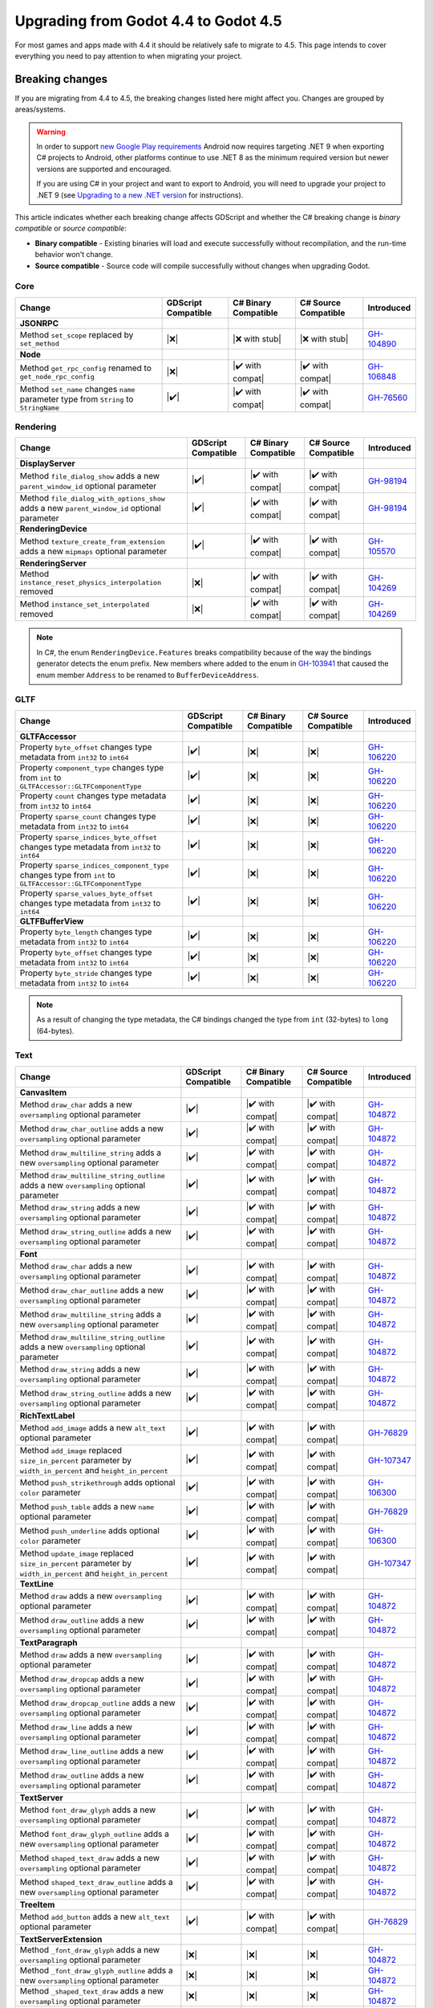 .. _doc_upgrading_to_godot_4.5:

Upgrading from Godot 4.4 to Godot 4.5
=====================================

For most games and apps made with 4.4 it should be relatively safe to migrate to 4.5.
This page intends to cover everything you need to pay attention to when migrating
your project.

Breaking changes
----------------

If you are migrating from 4.4 to 4.5, the breaking changes listed here might
affect you. Changes are grouped by areas/systems.

.. warning::

    In order to support `new Google Play requirements`_ Android now requires
    targeting .NET 9 when exporting C# projects to Android, other platforms
    continue to use .NET 8 as the minimum required version but newer versions
    are supported and encouraged.

    If you are using C# in your project and want to export to Android, you will
    need to upgrade your project to .NET 9 (see `Upgrading to a new .NET version`_
    for instructions).

This article indicates whether each breaking change affects GDScript and whether
the C# breaking change is *binary compatible* or *source compatible*:

- **Binary compatible** - Existing binaries will load and execute successfully without
  recompilation, and the run-time behavior won't change.
- **Source compatible** - Source code will compile successfully without changes when
  upgrading Godot.

Core
~~~~

========================================================================================================================  ===================  ====================  ====================  ============
Change                                                                                                                    GDScript Compatible  C# Binary Compatible  C# Source Compatible  Introduced
========================================================================================================================  ===================  ====================  ====================  ============
**JSONRPC**
Method ``set_scope`` replaced by ``set_method``                                                                           |❌|                 |❌ with stub|        |❌ with stub|        `GH-104890`_
**Node**
Method ``get_rpc_config`` renamed to ``get_node_rpc_config``                                                              |❌|                 |✔️ with compat|      |✔️ with compat|      `GH-106848`_
Method ``set_name`` changes ``name`` parameter type from ``String`` to ``StringName``                                     |✔️|                 |✔️ with compat|      |✔️ with compat|      `GH-76560`_
========================================================================================================================  ===================  ====================  ====================  ============

Rendering
~~~~~~~~~

========================================================================================================================  ===================  ====================  ====================  ============
Change                                                                                                                    GDScript Compatible  C# Binary Compatible  C# Source Compatible  Introduced
========================================================================================================================  ===================  ====================  ====================  ============
**DisplayServer**
Method ``file_dialog_show`` adds a new ``parent_window_id`` optional parameter                                            |✔️|                 |✔️ with compat|      |✔️ with compat|      `GH-98194`_
Method ``file_dialog_with_options_show`` adds a new ``parent_window_id`` optional parameter                               |✔️|                 |✔️ with compat|      |✔️ with compat|      `GH-98194`_
**RenderingDevice**
Method ``texture_create_from_extension`` adds a new ``mipmaps`` optional parameter                                        |✔️|                 |✔️ with compat|      |✔️ with compat|      `GH-105570`_
**RenderingServer**
Method ``instance_reset_physics_interpolation`` removed                                                                   |❌|                 |✔️ with compat|      |✔️ with compat|      `GH-104269`_
Method ``instance_set_interpolated`` removed                                                                              |❌|                 |✔️ with compat|      |✔️ with compat|      `GH-104269`_
========================================================================================================================  ===================  ====================  ====================  ============

.. note::

    In C#, the enum ``RenderingDevice.Features`` breaks compatibility because of the way the bindings generator
    detects the enum prefix. New members where added to the enum in `GH-103941`_ that caused the enum member
    ``Address`` to be renamed to ``BufferDeviceAddress``.

GLTF
~~~~

========================================================================================================================  ===================  ====================  ====================  ============
Change                                                                                                                    GDScript Compatible  C# Binary Compatible  C# Source Compatible  Introduced
========================================================================================================================  ===================  ====================  ====================  ============
**GLTFAccessor**
Property ``byte_offset`` changes type metadata from ``int32`` to ``int64``                                                |✔️|                 |❌|                  |❌|                  `GH-106220`_
Property ``component_type`` changes type from ``int`` to ``GLTFAccessor::GLTFComponentType``                              |✔️|                 |❌|                  |❌|                  `GH-106220`_
Property ``count`` changes type metadata from ``int32`` to ``int64``                                                      |✔️|                 |❌|                  |❌|                  `GH-106220`_
Property ``sparse_count`` changes type metadata from ``int32`` to ``int64``                                               |✔️|                 |❌|                  |❌|                  `GH-106220`_
Property ``sparse_indices_byte_offset`` changes type metadata from ``int32`` to ``int64``                                 |✔️|                 |❌|                  |❌|                  `GH-106220`_
Property ``sparse_indices_component_type`` changes type from ``int`` to ``GLTFAccessor::GLTFComponentType``               |✔️|                 |❌|                  |❌|                  `GH-106220`_
Property ``sparse_values_byte_offset`` changes type metadata from ``int32`` to ``int64``                                  |✔️|                 |❌|                  |❌|                  `GH-106220`_
**GLTFBufferView**
Property ``byte_length`` changes type metadata from ``int32`` to ``int64``                                                |✔️|                 |❌|                  |❌|                  `GH-106220`_
Property ``byte_offset`` changes type metadata from ``int32`` to ``int64``                                                |✔️|                 |❌|                  |❌|                  `GH-106220`_
Property ``byte_stride`` changes type metadata from ``int32`` to ``int64``                                                |✔️|                 |❌|                  |❌|                  `GH-106220`_
========================================================================================================================  ===================  ====================  ====================  ============

.. note::

    As a result of changing the type metadata, the C# bindings changed the type from ``int`` (32-bytes) to ``long`` (64-bytes).

Text
~~~~

========================================================================================================================  ===================  ====================  ====================  ============
Change                                                                                                                    GDScript Compatible  C# Binary Compatible  C# Source Compatible  Introduced
========================================================================================================================  ===================  ====================  ====================  ============
**CanvasItem**
Method ``draw_char`` adds a new ``oversampling`` optional parameter                                                       |✔️|                 |✔️ with compat|      |✔️ with compat|      `GH-104872`_
Method ``draw_char_outline`` adds a new ``oversampling`` optional parameter                                               |✔️|                 |✔️ with compat|      |✔️ with compat|      `GH-104872`_
Method ``draw_multiline_string`` adds a new ``oversampling`` optional parameter                                           |✔️|                 |✔️ with compat|      |✔️ with compat|      `GH-104872`_
Method ``draw_multiline_string_outline`` adds a new ``oversampling`` optional parameter                                   |✔️|                 |✔️ with compat|      |✔️ with compat|      `GH-104872`_
Method ``draw_string`` adds a new ``oversampling`` optional parameter                                                     |✔️|                 |✔️ with compat|      |✔️ with compat|      `GH-104872`_
Method ``draw_string_outline`` adds a new ``oversampling`` optional parameter                                             |✔️|                 |✔️ with compat|      |✔️ with compat|      `GH-104872`_
**Font**
Method ``draw_char`` adds a new ``oversampling`` optional parameter                                                       |✔️|                 |✔️ with compat|      |✔️ with compat|      `GH-104872`_
Method ``draw_char_outline`` adds a new ``oversampling`` optional parameter                                               |✔️|                 |✔️ with compat|      |✔️ with compat|      `GH-104872`_
Method ``draw_multiline_string`` adds a new ``oversampling`` optional parameter                                           |✔️|                 |✔️ with compat|      |✔️ with compat|      `GH-104872`_
Method ``draw_multiline_string_outline`` adds a new ``oversampling`` optional parameter                                   |✔️|                 |✔️ with compat|      |✔️ with compat|      `GH-104872`_
Method ``draw_string`` adds a new ``oversampling`` optional parameter                                                     |✔️|                 |✔️ with compat|      |✔️ with compat|      `GH-104872`_
Method ``draw_string_outline`` adds a new ``oversampling`` optional parameter                                             |✔️|                 |✔️ with compat|      |✔️ with compat|      `GH-104872`_
**RichTextLabel**
Method ``add_image`` adds a new ``alt_text`` optional parameter                                                           |✔️|                 |✔️ with compat|      |✔️ with compat|      `GH-76829`_
Method ``add_image`` replaced ``size_in_percent`` parameter by ``width_in_percent`` and ``height_in_percent``             |✔️|                 |✔️ with compat|      |✔️ with compat|      `GH-107347`_
Method ``push_strikethrough`` adds optional ``color`` parameter                                                           |✔️|                 |✔️ with compat|      |✔️ with compat|      `GH-106300`_
Method ``push_table`` adds a new ``name`` optional parameter                                                              |✔️|                 |✔️ with compat|      |✔️ with compat|      `GH-76829`_
Method ``push_underline`` adds optional ``color`` parameter                                                               |✔️|                 |✔️ with compat|      |✔️ with compat|      `GH-106300`_
Method ``update_image`` replaced ``size_in_percent`` parameter by ``width_in_percent`` and ``height_in_percent``          |✔️|                 |✔️ with compat|      |✔️ with compat|      `GH-107347`_
**TextLine**
Method ``draw`` adds a new ``oversampling`` optional parameter                                                            |✔️|                 |✔️ with compat|      |✔️ with compat|      `GH-104872`_
Method ``draw_outline`` adds a new ``oversampling`` optional parameter                                                    |✔️|                 |✔️ with compat|      |✔️ with compat|      `GH-104872`_
**TextParagraph**
Method ``draw`` adds a new ``oversampling`` optional parameter                                                            |✔️|                 |✔️ with compat|      |✔️ with compat|      `GH-104872`_
Method ``draw_dropcap`` adds a new ``oversampling`` optional parameter                                                    |✔️|                 |✔️ with compat|      |✔️ with compat|      `GH-104872`_
Method ``draw_dropcap_outline`` adds a new ``oversampling`` optional parameter                                            |✔️|                 |✔️ with compat|      |✔️ with compat|      `GH-104872`_
Method ``draw_line`` adds a new ``oversampling`` optional parameter                                                       |✔️|                 |✔️ with compat|      |✔️ with compat|      `GH-104872`_
Method ``draw_line_outline`` adds a new ``oversampling`` optional parameter                                               |✔️|                 |✔️ with compat|      |✔️ with compat|      `GH-104872`_
Method ``draw_outline`` adds a new ``oversampling`` optional parameter                                                    |✔️|                 |✔️ with compat|      |✔️ with compat|      `GH-104872`_
**TextServer**
Method ``font_draw_glyph`` adds a new ``oversampling`` optional parameter                                                 |✔️|                 |✔️ with compat|      |✔️ with compat|      `GH-104872`_
Method ``font_draw_glyph_outline`` adds a new ``oversampling`` optional parameter                                         |✔️|                 |✔️ with compat|      |✔️ with compat|      `GH-104872`_
Method ``shaped_text_draw`` adds a new ``oversampling`` optional parameter                                                |✔️|                 |✔️ with compat|      |✔️ with compat|      `GH-104872`_
Method ``shaped_text_draw_outline`` adds a new ``oversampling`` optional parameter                                        |✔️|                 |✔️ with compat|      |✔️ with compat|      `GH-104872`_
**TreeItem**
Method ``add_button`` adds a new ``alt_text`` optional parameter                                                          |✔️|                 |✔️ with compat|      |✔️ with compat|      `GH-76829`_
**TextServerExtension**
Method ``_font_draw_glyph`` adds a new ``oversampling`` optional parameter                                                |❌|                 |❌|                  |❌|                  `GH-104872`_
Method ``_font_draw_glyph_outline`` adds a new ``oversampling`` optional parameter                                        |❌|                 |❌|                  |❌|                  `GH-104872`_
Method ``_shaped_text_draw`` adds a new ``oversampling`` optional parameter                                               |❌|                 |❌|                  |❌|                  `GH-104872`_
Method ``_shaped_text_draw_outline`` adds a new ``oversampling`` optional parameter                                       |❌|                 |❌|                  |❌|                  `GH-104872`_
========================================================================================================================  ===================  ====================  ====================  ============

XR
~~

============================================================================================================================================================  ===================  ====================  ====================  ============
Change                                                                                                                                                        GDScript Compatible  C# Binary Compatible  C# Source Compatible  Introduced
============================================================================================================================================================  ===================  ====================  ====================  ============
**OpenXRAPIExtension**
Method ``register_composition_layer_provider`` changes ``extension`` parameter type from ``OpenXRExtensionWrapperExtension`` to ``OpenXRExtensionWrapper``    |✔️|                 |✔️ with compat|      |✔️ with compat|      `GH-104087`_
Method ``register_projection_views_extension`` changes ``extension`` parameter type from ``OpenXRExtensionWrapperExtension`` to ``OpenXRExtensionWrapper``    |✔️|                 |✔️ with compat|      |✔️ with compat|      `GH-104087`_
Method ``unregister_composition_layer_provider`` changes ``extension`` parameter type from ``OpenXRExtensionWrapperExtension`` to ``OpenXRExtensionWrapper``  |✔️|                 |✔️ with compat|      |✔️ with compat|      `GH-104087`_
Method ``unregister_projection_views_extension`` changes ``extension`` parameter type from ``OpenXRExtensionWrapperExtension`` to ``OpenXRExtensionWrapper``  |✔️|                 |✔️ with compat|      |✔️ with compat|      `GH-104087`_
**OpenXRBindingModifierEditor**
Type ``OpenXRBindingModifierEditor`` changed API type from Core to Editor                                                                                     |❌|                 |❌|                  |❌|                  `GH-103869`_
**OpenXRInteractionProfileEditor**
Type ``OpenXRInteractionProfileEditor`` changed API type from Core to Editor                                                                                  |❌|                 |❌|                  |❌|                  `GH-103869`_
**OpenXRInteractionProfileEditorBase**
Type ``OpenXRInteractionProfileEditorBase`` changed API type from Core to Editor                                                                              |❌|                 |❌|                  |❌|                  `GH-103869`_
============================================================================================================================================================  ===================  ====================  ====================  ============

.. note::

    Classes ``OpenXRBindingModifierEditor``, ``OpenXRInteractionProfileEditor``, and ``OpenXRInteractionProfileEditorBase``
    are only available in the editor. Using them outside of the editor will result in a compilation error.

    In C#, this means the types are moved from the ``GodotSharp`` assembly to the ``GodotSharpEditor`` assembly.
    Make sure to wrap code that uses these types in a ``#if TOOLS`` block to ensure they are not included in an exported game.

    **This change was also backported to 4.4.1.**

Editor plugins
~~~~~~~~~~~~~~

========================================================================================================================  ===================  ====================  ====================  ============
Change                                                                                                                    GDScript Compatible  C# Binary Compatible  C# Source Compatible  Introduced
========================================================================================================================  ===================  ====================  ====================  ============
**EditorExportPlatform**
Method ``get_forced_export_files`` adds a new ``preset`` optional parameter                                               |✔️|                 |✔️ with compat|      |✔️ with compat|      `GH-71542`_
**EditorUndoRedoManager**
Method ``create_action`` adds a new ``mark_unsaved`` optional parameter                                                   |✔️|                 |✔️ with compat|      |✔️ with compat|      `GH-106121`_
**EditorExportPlatformExtension**
Method ``_get_option_icon`` changes return type from ``ImageTexture`` to ``Texture2D``                                    |✔️|                 |❌|                  |❌|                  `GH-108825`_
========================================================================================================================  ===================  ====================  ====================  ============

Behavior changes
----------------

In 4.5 some behavior changes have been introduced, which might require you to adjust your project.

3D Model Import
~~~~~~~~~~~~~~~

A fix has been made to the 3D model importers to correctly handle non-joint nodes within a skeleton hierarchy (`GH-104184`_).
To preserve compatibility, the default behavior is to import existing files with the same behavior as before (`GH-107352`_).
New ``.gltf``, ``.glb``, ``.blend``, and ``.fbx`` files (without a corresponding ``.import`` file)
will be imported with the new behavior. However, for existing files, if you want to use the
new behavior, you must change the "Naming Version" option at the bottom of the Import dock:

.. image:: img/gltf_naming_version.webp

Core
~~~~

.. note::

    In C#, ``StringExtensions.PathJoin`` now avoids adding an extra path separator when the original string is empty,
    or when the appended path starts with a path separator (`GH-105281`_).

.. note::

    In C#, ``StringExtensions.GetExtension`` now returns an empty string instead of the original string
    when the original string does not contain an extension (`GH-108041`_).

.. note::

    In C#, the ``Quaternion(Vector3, Vector3)`` constructor now correctly creates a quaternion representing
    the shortest arc between the two input vectors. Previously, it would return incorrect values for certain inputs
    (`GH-107618`_).

Physics
~~~~~~~

.. note::

    When the 3D physics engine is set to Jolt Physics, you will now always have overlaps between ``Area3D`` and static
    bodies reported by default, as the ``physics/jolt_physics_3d/simulation/areas_detect_static_bodies`` project setting
    has been removed (`GH-105746`_). If you still want such overlaps to be ignored, you will need to change the collision mask
    or layer of either the ``Area3D`` or the static body instead.

Text
~~~~

.. note::

    In GDScript, calls to functions ``RichTextLabel::add_image`` and ``RichTextLabel::update_image`` will continue to work,
    but the ``size_in_percent`` argument will now be used as the value for ``width_in_percent`` and ``height_in_percent``
    will default to ``false`` (`GH-107347`_). To restore the previous behavior, you can explicitly set ``height_in_percent``
    to the same value you were passing as ``size_in_percent``.

.. |❌| replace:: :abbr:`❌ (This API breaks compatibility.)`
.. |❌ with stub| replace:: :abbr:`❌ (Stub compatibility methods were added to prevent crashes. However, this API is not functional anymore.)`
.. |✔️| replace:: :abbr:`✔️ (This API does not break compatibility.)`
.. |✔️ with compat| replace:: :abbr:`✔️ (This API does not break compatibility. A compatibility method was added.)`

.. _GH-71542: https://github.com/godotengine/godot/pull/71542
.. _GH-76560: https://github.com/godotengine/godot/pull/76560
.. _GH-76829: https://github.com/godotengine/godot/pull/76829
.. _GH-98194: https://github.com/godotengine/godot/pull/98194
.. _GH-103869: https://github.com/godotengine/godot/pull/103869
.. _GH-103941: https://github.com/godotengine/godot/pull/103941
.. _GH-104087: https://github.com/godotengine/godot/pull/104087
.. _GH-104184: https://github.com/godotengine/godot/pull/104184
.. _GH-104269: https://github.com/godotengine/godot/pull/104269
.. _GH-104872: https://github.com/godotengine/godot/pull/104872
.. _GH-104890: https://github.com/godotengine/godot/pull/104890
.. _GH-105281: https://github.com/godotengine/godot/pull/105281
.. _GH-105570: https://github.com/godotengine/godot/pull/105570
.. _GH-105746: https://github.com/godotengine/godot/pull/105746
.. _GH-106121: https://github.com/godotengine/godot/pull/106121
.. _GH-106220: https://github.com/godotengine/godot/pull/106220
.. _GH-106300: https://github.com/godotengine/godot/pull/106300
.. _GH-106848: https://github.com/godotengine/godot/pull/106848
.. _GH-107347: https://github.com/godotengine/godot/pull/107347
.. _GH-107352: https://github.com/godotengine/godot/pull/107352
.. _GH-107618: https://github.com/godotengine/godot/pull/107618
.. _GH-108041: https://github.com/godotengine/godot/pull/108041
.. _GH-108825: https://github.com/godotengine/godot/pull/108825

.. _new Google Play requirements: https://android-developers.googleblog.com/2025/05/prepare-play-apps-for-devices-with-16kb-page-size.html
.. _Upgrading to a new .NET version: https://learn.microsoft.com/en-us/dotnet/core/install/upgrade
